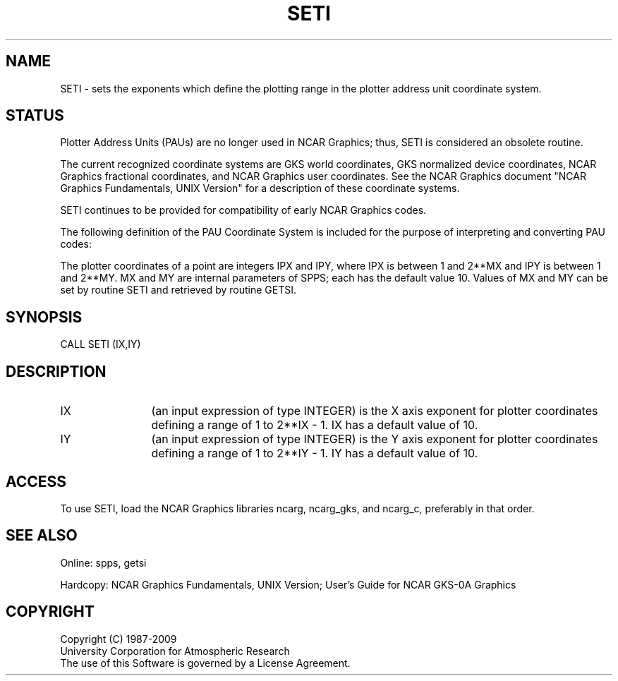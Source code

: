 .TH SETI 3NCARG "March 1993" UNIX "NCAR GRAPHICS"
.na
.nh
.SH NAME
SETI - sets the exponents which define the plotting range
in the plotter address unit coordinate system.
.SH STATUS
Plotter Address Units (PAUs) are no longer used in NCAR Graphics;
thus, SETI is considered an obsolete routine.
.sp
The current recognized coordinate systems are GKS world coordinates,
GKS normalized device coordinates, NCAR Graphics fractional
coordinates, and NCAR Graphics user coordinates.  See the NCAR Graphics
document "NCAR Graphics Fundamentals, UNIX Version" for a description
of these coordinate systems.
.sp
SETI continues to be provided for compatibility of early NCAR Graphics
codes.
.sp
The following definition of the PAU Coordinate System is included
for the purpose of interpreting and converting PAU codes:
.sp
The plotter coordinates of a point are integers IPX and IPY, where
IPX is between 1 and 2**MX and IPY is between 1 and 2**MY.  MX and
MY are internal parameters of SPPS; each has the default value 10.
Values of MX and MY can be set by routine SETI and retrieved by
routine GETSI.
.SH SYNOPSIS
CALL SETI (IX,IY)
.SH DESCRIPTION 
.IP IX 12
(an input expression of type INTEGER) is the X axis exponent for plotter
coordinates defining a range of 1 to 2**IX - 1.  IX has a default value
of 10.
.IP IY 12
(an input expression of type INTEGER) is the Y axis exponent for plotter
coordinates defining a range of 1 to 2**IY - 1.  IY has a default value
of 10.
.SH ACCESS
To use SETI, load the NCAR Graphics libraries ncarg, ncarg_gks,
and ncarg_c, preferably in that order.
.SH SEE ALSO
Online:
spps, getsi
.sp
Hardcopy:  
NCAR Graphics Fundamentals, UNIX Version;
User's Guide for NCAR GKS-0A Graphics
.SH COPYRIGHT
Copyright (C) 1987-2009
.br
University Corporation for Atmospheric Research
.br
The use of this Software is governed by a License Agreement.
